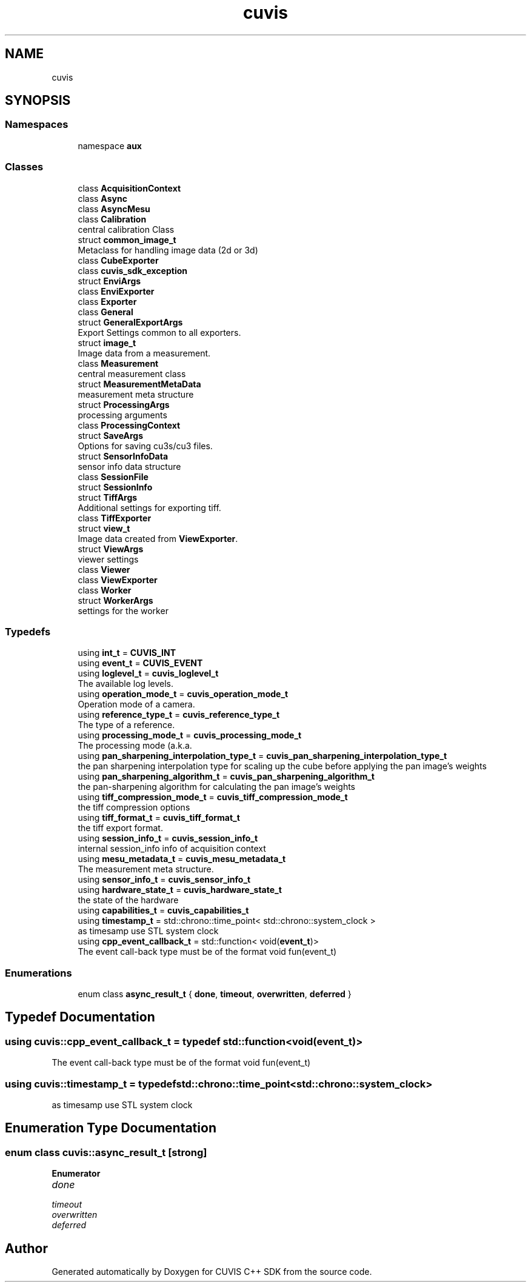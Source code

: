 .TH "cuvis" 3 "Thu Jun 22 2023" "Version 3.2.0" "CUVIS C++ SDK" \" -*- nroff -*-
.ad l
.nh
.SH NAME
cuvis
.SH SYNOPSIS
.br
.PP
.SS "Namespaces"

.in +1c
.ti -1c
.RI "namespace \fBaux\fP"
.br
.in -1c
.SS "Classes"

.in +1c
.ti -1c
.RI "class \fBAcquisitionContext\fP"
.br
.ti -1c
.RI "class \fBAsync\fP"
.br
.ti -1c
.RI "class \fBAsyncMesu\fP"
.br
.ti -1c
.RI "class \fBCalibration\fP"
.br
.RI "central calibration Class "
.ti -1c
.RI "struct \fBcommon_image_t\fP"
.br
.RI "Metaclass for handling image data (2d or 3d) "
.ti -1c
.RI "class \fBCubeExporter\fP"
.br
.ti -1c
.RI "class \fBcuvis_sdk_exception\fP"
.br
.ti -1c
.RI "struct \fBEnviArgs\fP"
.br
.ti -1c
.RI "class \fBEnviExporter\fP"
.br
.ti -1c
.RI "class \fBExporter\fP"
.br
.ti -1c
.RI "class \fBGeneral\fP"
.br
.ti -1c
.RI "struct \fBGeneralExportArgs\fP"
.br
.RI "Export Settings common to all exporters\&. "
.ti -1c
.RI "struct \fBimage_t\fP"
.br
.RI "Image data from a measurement\&. "
.ti -1c
.RI "class \fBMeasurement\fP"
.br
.RI "central measurement class "
.ti -1c
.RI "struct \fBMeasurementMetaData\fP"
.br
.RI "measurement meta structure "
.ti -1c
.RI "struct \fBProcessingArgs\fP"
.br
.RI "processing arguments "
.ti -1c
.RI "class \fBProcessingContext\fP"
.br
.ti -1c
.RI "struct \fBSaveArgs\fP"
.br
.RI "Options for saving cu3s/cu3 files\&. "
.ti -1c
.RI "struct \fBSensorInfoData\fP"
.br
.RI "sensor info data structure "
.ti -1c
.RI "class \fBSessionFile\fP"
.br
.ti -1c
.RI "struct \fBSessionInfo\fP"
.br
.ti -1c
.RI "struct \fBTiffArgs\fP"
.br
.RI "Additional settings for exporting tiff\&. "
.ti -1c
.RI "class \fBTiffExporter\fP"
.br
.ti -1c
.RI "struct \fBview_t\fP"
.br
.RI "Image data created from \fBViewExporter\fP\&. "
.ti -1c
.RI "struct \fBViewArgs\fP"
.br
.RI "viewer settings "
.ti -1c
.RI "class \fBViewer\fP"
.br
.ti -1c
.RI "class \fBViewExporter\fP"
.br
.ti -1c
.RI "class \fBWorker\fP"
.br
.ti -1c
.RI "struct \fBWorkerArgs\fP"
.br
.RI "settings for the worker "
.in -1c
.SS "Typedefs"

.in +1c
.ti -1c
.RI "using \fBint_t\fP = \fBCUVIS_INT\fP"
.br
.ti -1c
.RI "using \fBevent_t\fP = \fBCUVIS_EVENT\fP"
.br
.ti -1c
.RI "using \fBloglevel_t\fP = \fBcuvis_loglevel_t\fP"
.br
.RI "The available log levels\&. "
.ti -1c
.RI "using \fBoperation_mode_t\fP = \fBcuvis_operation_mode_t\fP"
.br
.RI "Operation mode of a camera\&. "
.ti -1c
.RI "using \fBreference_type_t\fP = \fBcuvis_reference_type_t\fP"
.br
.RI "The type of a reference\&. "
.ti -1c
.RI "using \fBprocessing_mode_t\fP = \fBcuvis_processing_mode_t\fP"
.br
.RI "The processing mode (a\&.k\&.a\&. "
.ti -1c
.RI "using \fBpan_sharpening_interpolation_type_t\fP = \fBcuvis_pan_sharpening_interpolation_type_t\fP"
.br
.RI "the pan sharpening interpolation type for scaling up the cube before applying the pan image's weights "
.ti -1c
.RI "using \fBpan_sharpening_algorithm_t\fP = \fBcuvis_pan_sharpening_algorithm_t\fP"
.br
.RI "the pan-sharpening algorithm for calculating the pan image's weights "
.ti -1c
.RI "using \fBtiff_compression_mode_t\fP = \fBcuvis_tiff_compression_mode_t\fP"
.br
.RI "the tiff compression options "
.ti -1c
.RI "using \fBtiff_format_t\fP = \fBcuvis_tiff_format_t\fP"
.br
.RI "the tiff export format\&. "
.ti -1c
.RI "using \fBsession_info_t\fP = \fBcuvis_session_info_t\fP"
.br
.RI "internal session_info info of acquisition context "
.ti -1c
.RI "using \fBmesu_metadata_t\fP = \fBcuvis_mesu_metadata_t\fP"
.br
.RI "The measurement meta structure\&. "
.ti -1c
.RI "using \fBsensor_info_t\fP = \fBcuvis_sensor_info_t\fP"
.br
.ti -1c
.RI "using \fBhardware_state_t\fP = \fBcuvis_hardware_state_t\fP"
.br
.RI "the state of the hardware "
.ti -1c
.RI "using \fBcapabilities_t\fP = \fBcuvis_capabilities_t\fP"
.br
.ti -1c
.RI "using \fBtimestamp_t\fP = std::chrono::time_point< std::chrono::system_clock >"
.br
.RI "as timesamp use STL system clock "
.ti -1c
.RI "using \fBcpp_event_callback_t\fP = std::function< void(\fBevent_t\fP)>"
.br
.RI "The event call-back type must be of the format void fun(event_t) "
.in -1c
.SS "Enumerations"

.in +1c
.ti -1c
.RI "enum class \fBasync_result_t\fP { \fBdone\fP, \fBtimeout\fP, \fBoverwritten\fP, \fBdeferred\fP }"
.br
.in -1c
.SH "Typedef Documentation"
.PP 
.SS "using \fBcuvis::cpp_event_callback_t\fP = typedef std::function<void(\fBevent_t\fP)>"

.PP
The event call-back type must be of the format void fun(event_t) 
.SS "using \fBcuvis::timestamp_t\fP = typedef std::chrono::time_point<std::chrono::system_clock>"

.PP
as timesamp use STL system clock 
.SH "Enumeration Type Documentation"
.PP 
.SS "enum class \fBcuvis::async_result_t\fP\fC [strong]\fP"

.PP
\fBEnumerator\fP
.in +1c
.TP
\fB\fIdone \fP\fP
.TP
\fB\fItimeout \fP\fP
.TP
\fB\fIoverwritten \fP\fP
.TP
\fB\fIdeferred \fP\fP
.SH "Author"
.PP 
Generated automatically by Doxygen for CUVIS C++ SDK from the source code\&.
